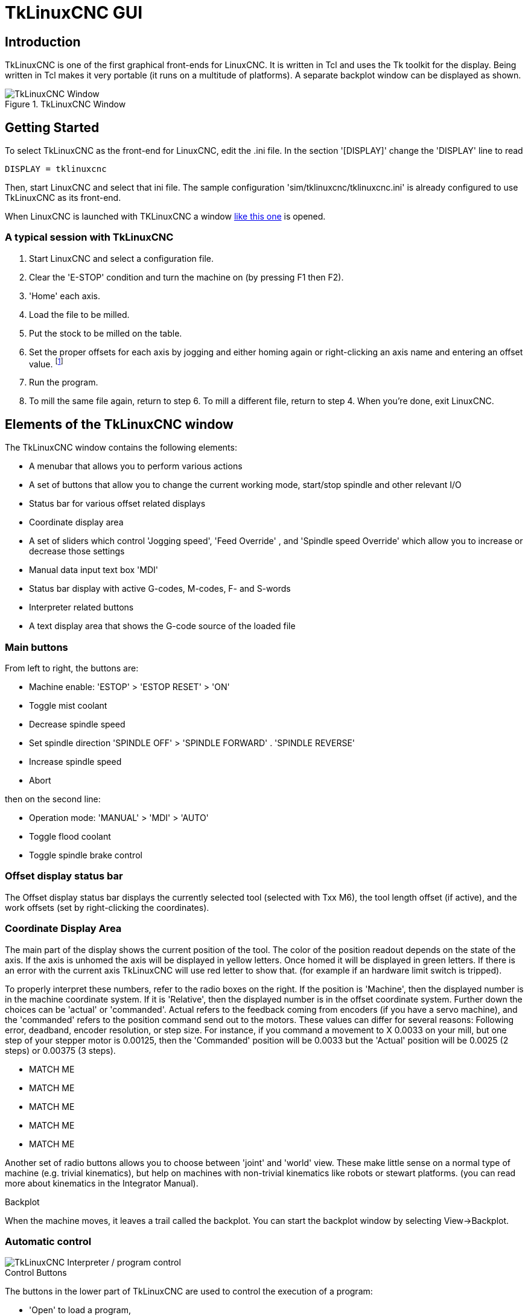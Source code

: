 :lang: en

[[cha:tklinuxcnc]]
= TkLinuxCNC GUI

[[sec:tklinuxcnc-intro]]
== Introduction

TkLinuxCNC is one of the first graphical front-ends
for LinuxCNC. It is written in Tcl and uses the Tk toolkit
for the display. Being written in Tcl makes it very portable (it runs on a
multitude of platforms). A separate backplot window can be displayed as
shown.

[[cap:tklinuxcnc-display]]
.TkLinuxCNC Window
image::images/tkemc.png["TkLinuxCNC Window",align="center"]

== Getting Started

To select TkLinuxCNC as the front-end for LinuxCNC, edit the .ini file. In the
section '[DISPLAY]' change the 'DISPLAY' line to read

----
DISPLAY = tklinuxcnc
----

Then, start LinuxCNC and select that ini file. The sample configuration
'sim/tklinuxcnc/tklinuxcnc.ini' is already configured to use TkLinuxCNC as its front-end.

When LinuxCNC is launched with TKLinuxCNC a window <<cap:tklinuxcnc-display,like this one>>
is opened.

=== A typical session with TkLinuxCNC

. Start LinuxCNC and select a configuration file.
. Clear the 'E-STOP' condition and turn the machine on (by pressing F1 then F2).
. 'Home' each axis.
. Load the file to be milled.
. Put the stock to be milled on the table.
. Set the proper offsets for each axis by jogging and either homing
  again or right-clicking an axis name and entering an offset value.
  footnote:[For some of these actions it might be necessary to change the mode LinuxCNC is currently running in.]
. Run the program.
. To mill the same file again, return to step 6. To mill a different
  file, return to step 4. When you're done, exit LinuxCNC.

== Elements of the TkLinuxCNC window

The TkLinuxCNC window contains the following elements:

* A menubar that allows you to perform various actions
* A set of buttons that allow you to change the current working mode,
  start/stop spindle and other relevant I/O
* Status bar for various offset related displays
* Coordinate display area
* A set of sliders which control 'Jogging speed', 'Feed Override' , and 'Spindle speed Override' which allow you to increase or decrease those settings
* Manual data input text box 'MDI'
* Status bar display with active G-codes, M-codes, F- and S-words
* Interpreter related buttons
* A text display area that shows the G-code source of the loaded file

=== Main buttons

From left to right, the buttons are:

* Machine enable: 'ESTOP' > 'ESTOP RESET' > 'ON'
* Toggle mist coolant
* Decrease spindle speed
* Set spindle direction 'SPINDLE OFF' > 'SPINDLE FORWARD' .  'SPINDLE REVERSE'
* Increase spindle speed
* Abort

then on the second line:

* Operation mode: 'MANUAL' > 'MDI' > 'AUTO'
* Toggle flood coolant
* Toggle spindle brake control

=== Offset display status bar

The Offset display status bar displays the currently selected tool
(selected with Txx M6), the tool length offset (if active), and the
work offsets (set by right-clicking the coordinates).

=== Coordinate Display Area

The main part of the display shows the current position of the tool.
The color of the position readout depends on the state of the axis. If
the axis is unhomed the axis will be displayed in yellow letters. Once
homed it will be displayed in green letters. If there is an error with
the current axis TkLinuxCNC will use red letter to show that. (for example
if an hardware limit switch is tripped).

To properly interpret these numbers, refer to the radio boxes on the
right. If the position is 'Machine', then the displayed number is in
the machine coordinate system. If it is 'Relative', then the displayed
number is in the offset coordinate system. Further down the choices can
be 'actual' or 'commanded'. Actual refers to the feedback coming from
encoders (if you have a servo machine), and the 'commanded' refers to
the position command send out to the motors. These values can differ
for several reasons: Following error, deadband, encoder resolution, or
step size. For instance, if you command a movement to X 0.0033 on your
mill, but one step of your stepper motor is 0.00125, then the
'Commanded' position will be 0.0033 but the 'Actual' position will be
0.0025 (2 steps) or 0.00375 (3 steps).

* MATCH ME
* MATCH ME
* MATCH ME
* MATCH ME
* MATCH ME

Another set of radio buttons allows you to choose between 'joint' and 'world' view. These make little sense on a normal type of machine (e.g.
trivial kinematics), but help on machines with non-trivial kinematics like robots or stewart platforms. (you can read more about kinematics
in the Integrator Manual).

.Backplot
When the machine moves, it leaves a trail called the backplot. You can
start the backplot window by selecting View→Backplot.

[[cap:tklinuxcnc-interpreter]]
=== Automatic control

image::images/tkemc-interp.png["TkLinuxCNC Interpreter / program control",align="center"]

.Control Buttons
The buttons in the lower part of TkLinuxCNC are used to control the execution of a
program:

* 'Open' to load a program,
* 'Verify' to check it for errors,
* 'Run' to start the actual cutting,
* 'Pause' to stop it while running,
* 'Resume' to resume an already paused program,
* 'Step' to advance one line in the program and
* 'Optional Stop' to toggle the optional stop switch (if the button is green the program execution will be stopped on any M1 encountered).

.Text Program Display Area
When the program is running, the line currently being executed is
highlighted in white. The text display will automatically scroll to
show the current line.

=== Manual Control

.Implicit keys
TkLinuxCNC allows you to manually move the machine. This action is known as
'jogging'. First, select the axis to be moved by clicking it. Then,
click and hold the '+' or '-' button depending on the desired direction
of motion. The first four axes can also be moved by the keyboard arrow keys
(X and Y), the PAGE UP and PAGE DOWN keys (Z) and the '[' and ']' keys (A/4th).

If 'Continuous' is selected, the motion will continue as long as the
button or key is pressed. If another value is selected, the machine
will move exactly the displayed distance each time the button is
clicked or the key is pressed. The available values are:

----
1.0000, 0.1000, 0.0100, 0.0010, 0.0001
----

By pressing 'Home' or the HOME key, the selected axis will be homed.
Depending on your configuration, this may just set the axis value to be
the absolute position 0.0, or it may make the machine move to a
specific home location through use of 'home switches'. See the
<<cha:homing-configuration,Homing Chapter>> for more information.

By pressing 'Override Limits', the machine will temporarily be
permitted to jog outside the limits defined in the .ini file. (Note: if
'Override Limits' is active the button will be displayed using a red
color).

[[cap:override-limits]]
.TkLinuxCNC Override Limits & Jogging increments example
image::images/tkemc-override-limits.png["TkLinuxCNC Override Limits and Jogging increments example",align="center"]

.The Spindle group(((spindle)))
The button on the first row selects the direction for the spindle to
rotate: Counterclockwise, Stopped, Clockwise. The buttons next to it
allow the user to increase or decrease the rotation speed. The button
on the second row allows the spindle brake to be engaged or released.
Depending on your machine configuration, not all the items in this
group may have an effect.

.The Coolant group(((Coolant)))
The two buttons allow the 'Mist' and 'Flood' coolants to be turned on
and off. Depending on your machine configuration, not all the items in
this group may appear.

=== Code Entry

Manual Data Input (also called MDI), allows G-code programs to be
entered manually, one line at a time. When the machine is not turned
on, and not set to MDI mode, the code entry controls are unavailable.

image::images/tkemc-mdi.png["The Code Entry tab",align="center"]

This allows you to enter a G-code command to be executed. Execute the
command by pressing Enter.

.Active G-Codes
This shows the 'modal codes' that are active in the interpreter. For
instance, 'G54' indicates that the 'G54 offset' is applied to all
coordinates that are entered.

=== Jog Speed

By moving this slider, the speed of jogs can be modified. The numbers
above refer to axis units / second. The text box with the number is
clickable. Once clicked a popup window will appear, allowing for a
number to be entered.

=== Feed Override

By moving this slider, the programmed feed rate can be modified. For
instance, if a program requests 'F60'  and the slider is set to 120%,
then the resulting feed rate will be 72.
The text box with the number is clickable. Once clicked a popup
window will appear, allowing for a number to be entered.

=== Spindle speed Override

The spindle speed override slider works exactly like the feed override
slider, but it controls to the spindle speed. If a program requested
S500 (spindle speed 500 RPM), and the slider is set to 80%, then the
resulting spindle speed will be 400 RPM. This slider has a minimum and
maximum value defined in the ini file. If those are missing the slider
is stuck at 100%. The text box with the number is clickable. Once
clicked a popup window will appear, allowing for a number to be
entered.

== Keyboard Controls

Almost all actions in TkLinuxCNC can be accomplished with the keyboard.
Many of the shortcuts are unavailable when in MDI mode.

The most frequently used keyboard shortcuts are shown in the
following table.

[[cap:common-keyboard-shortcuts]]
.Most Common Keyboard Shortcuts(((TkLinuxCNC Common Keyboard Shortcuts)))
[width="75%",options="header",cols="1^,3<"]
|========================================
|Keystroke    | Action Taken
|F1           | Toggle Emergency Stop
|F2           | Turn machine on/off
|`, 1 .. 9, 0 | Set feed override from 0% to 100%
|X, `         | Activate first axis
|Y, 1         | Activate second axis
|Z, 2         | Activate third axis
|A, 3         | Activate fourth axis
|Home         | Send active axis Home
|Left, Right  | Jog first axis
|Up, Down     | Jog second axis
|Pg Up, Pg Dn | Jog third axis
|[, ]         | Jog fourth axis
|ESC          | Stop execution
|========================================
